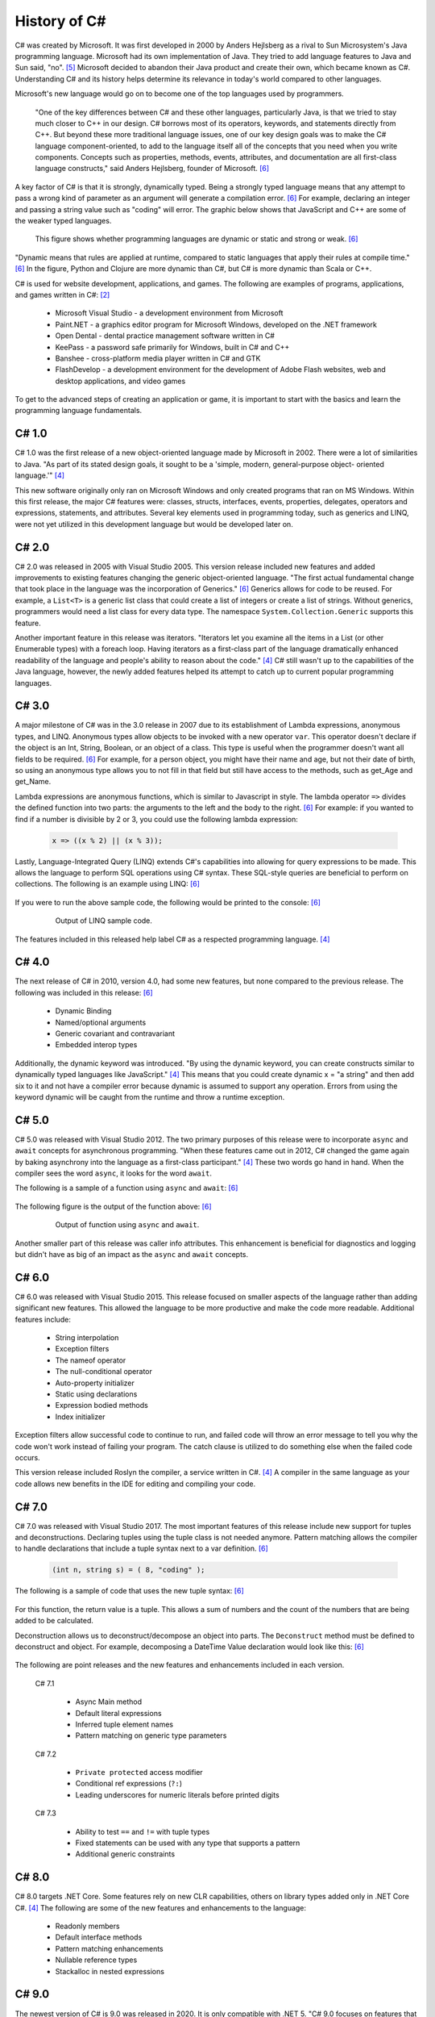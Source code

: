 History of C#
=============

C# was created by Microsoft. It was first developed in 2000 by Anders Hejlsberg
as a rival to Sun Microsystem's Java programming language. Microsoft had its
own implementation of Java. They tried to add language features to Java and Sun
said, "no". [#f5]_ Microsoft decided to abandon their Java product and create
their own, which became known as C#. Understanding C# and its history helps
determine its relevance in today's world compared to other languages.

Microsoft's new language would go on to become one of the top languages used
by programmers.

    "One of the key differences between C# and these other languages,
    particularly Java, is that we tried to stay much closer to C++ in our
    design. C# borrows most of its operators, keywords, and statements directly
    from C++. But beyond these more traditional language issues, one of our key
    design goals was to make the C# language component-oriented, to add to the
    language itself all of the concepts that you need when you write components.
    Concepts such as properties, methods, events, attributes, and documentation
    are all first-class language constructs," said Anders Hejlsberg, founder
    of Microsoft. [#f6]_

A key factor of C# is that it is strongly, dynamically typed. Being a strongly
typed language means that any attempt to pass a wrong kind of parameter as an
argument will generate a compilation error. [#f6]_ For example, declaring an
integer and passing a string value such as "coding" will error. The graphic
below shows that JavaScript and C++ are some of the weaker typed
languages.

  .. figure:: dynamicStrong.png
    :width: 75%
    :align: center

    This figure shows whether programming languages are dynamic or static and
    strong or weak. [#f6]_

"Dynamic means that rules are applied at runtime, compared to static languages
that apply their rules at compile time." [#f6]_ In the figure, Python and Clojure
are more dynamic than C#, but C# is more dynamic than Scala or C++.

C# is used for website development, applications, and games. The following are
examples of programs, applications, and games written in C#: [#f2]_

    * Microsoft Visual Studio - a development environment from Microsoft
    * Paint.NET - a graphics editor program for Microsoft Windows, developed
      on the .NET framework
    * Open Dental - dental practice management software written in C#
    * KeePass - a password safe primarily for Windows, built in C# and C++
    * Banshee - cross-platform media player written in C# and GTK
    * FlashDevelop - a development environment for the development of Adobe
      Flash websites, web and desktop applications, and video games

To get to the advanced steps of creating an application or game, it is
important to start with the basics and learn the programming language
fundamentals.

C# 1.0
""""""

C# 1.0 was the first release of a new object-oriented language made by
Microsoft in 2002. There were a lot of similarities to Java. "As part of its
stated design goals, it sought to be a 'simple, modern, general-purpose object-
oriented language.'" [#f4]_

This new software originally only ran on Microsoft Windows and only created
programs that ran on MS Windows. Within this first release, the major C#
features were: classes, structs, interfaces, events, properties, delegates,
operators and expressions, statements, and attributes. Several key elements
used in programming today, such as generics and LINQ, were not yet utilized
in this development language but would be developed later on.

C# 2.0
""""""

C# 2.0 was released in 2005 with Visual Studio 2005. This version release
included new features and added improvements to existing features changing the
generic object-oriented language. "The first actual fundamental change that
took place in the language was the incorporation of Generics." [#f6]_ Generics
allows for code to be reused. For example, a ``List<T>`` is a generic
list class that could create a list of integers or create a list of strings.
Without generics, programmers would need a list class for every data type. The
namespace ``System.Collection.Generic`` supports this feature.

Another important feature in this release was iterators. "Iterators let you
examine all the items in a List \(or other Enumerable types\) with a foreach
loop. Having iterators as a first-class part of the language dramatically
enhanced readability of the language and people's ability to reason about the
code." [#f4]_ C# still wasn't up to the capabilities of the Java language,
however, the newly added features helped its attempt to catch up to current
popular programming languages.

C# 3.0
""""""

A major milestone of C# was in the 3.0 release in 2007 due to its establishment
of Lambda expressions, anonymous types, and LINQ. Anonymous types allow objects
to be invoked with a new operator ``var``. This operator doesn't declare if the
object is an Int, String, Boolean, or an object of a class. This type is useful
when the programmer doesn't want all fields to be required. [#f6]_ For example,
for a person object, you might have their name and age, but not their date of
birth, so using an anonymous type allows you to not fill in that field but
still have access to the methods, such as get_Age and get_Name.

Lambda expressions are anonymous functions, which is similar to Javascript in
style. The lambda operator ``=>`` divides the defined function into two parts:
the arguments to the left and the body to the right. [#f6]_ For example: if you
wanted to find if a number is divisible by 2 or 3, you could use the following
lambda expression:

  .. code-block:: c#

    x => ((x % 2) || (x % 3));

  ..

Lastly, Language-Integrated Query (LINQ) extends C#'s capabilities into
allowing for query expressions to be made. This allows the language to perform
SQL operations using C# syntax. These SQL-style queries are beneficial to
perform on collections. The following is an example using LINQ: [#f6]_

  .. code-block:: c#
     :linenos:

      // generate a few numbers
      var numbers = Enumerable.Range(50, 200);
      // use of LINQ to filter
      var selected = from n in numbers
        where n % 3 == 0 && n % 7 == 0
        select n;
      Console.WriteLine("Numbers divisible by 3 and 7 \n\r");
      // Now we use a lambda (Action) to print out results
      selected.ToList().ForEach(n => Console.WriteLine("Selected: {0} ", n));

If you were to run the above sample code, the following would be printed to the
console: [#f6]_

  .. figure:: linq_output.png
    :width: 300

    Output of LINQ sample code.

The features included in this released help label C# as a respected programming
language. [#f4]_

C# 4.0
""""""

The next release of C# in 2010, version 4.0, had some new features, but none
compared to the previous release. The following was included in this release: [#f6]_

 * Dynamic Binding
 * Named/optional arguments
 * Generic covariant and contravariant
 * Embedded interop types

Additionally, the dynamic keyword was introduced. "By using the dynamic keyword,
you can create constructs similar to dynamically typed languages like
JavaScript." [#f4]_  This means that you could create dynamic x = "a string" and
then add six to it and not have a compiler error because dynamic is assumed to
support any operation. Errors from using the keyword dynamic will be caught from
the runtime and throw a runtime exception.

C# 5.0
""""""

C# 5.0 was released with Visual Studio 2012. The two primary purposes of this
release were to incorporate ``async`` and ``await`` concepts for asynchronous
programming. "When these features came out in 2012, C# changed the game again
by baking asynchrony into the language as a first-class participant." [#f4]_
These two words go hand in hand. When the compiler sees the word ``async``, it
looks for the word ``await``.

The following is a sample of a function using ``async`` and ``await``: [#f6]_

  .. code-block:: c#
    :linenos:
    :emphasize-lines: 9, 12

      static void Main(string[] args)
      {
        Console.WriteLine("SlowMethod started at...{0}",
          DateTime.Now.ToLongTimeString());
        SlowMethod();
        Console.WriteLine("Awaiting for SlowMethod...");
        Console.ReadLine();
      }
      static async Task SlowMethod()
      {
        // Simulation of slow method "Sleeping" the thread for 3 secs.
        await Task.Run(new Action(() => System.Threading.Thread.Sleep(3000)));
        Console.WriteLine("Finished at: {0}",
          DateTime.Now.ToLongTimeString());
        return;
      }

The following figure is the output of the function above: [#f6]_

  .. figure:: awaitOutput.png
    :width: 75%

    Output of function using ``async`` and ``await``.

Another smaller part of this release was caller info attributes. This
enhancement is beneficial for diagnostics and logging but didn't have as big
of an impact as the ``async`` and ``await`` concepts.

C# 6.0
""""""

C# 6.0 was released with Visual Studio 2015. This release focused on smaller
aspects of the language rather than adding significant new features. This
allowed the language to be more productive and make the code more readable.
Additional features include:

  * String interpolation
  * Exception filters
  * The nameof operator
  * The null-conditional operator
  * Auto-property initializer
  * Static using declarations
  * Expression bodied methods
  * Index initializer

Exception filters allow successful code to continue to run, and failed code
will throw an error message to tell you why the code won't work instead of
failing your program. The catch clause is utilized to do something else
when the failed code occurs.

This version release included Roslyn the compiler, a service written in C#. [#f4]_
A compiler in the same language as your code allows new benefits
in the IDE for editing and compiling your code.

C# 7.0
""""""

C# 7.0 was released with Visual Studio 2017. The most important features of
this release include new support for tuples and deconstructions. Declaring tuples
using the tuple class is not needed anymore. Pattern matching allows the
compiler to handle declarations that include a tuple syntax next to a var
definition. [#f6]_

  .. code-block:: c#

    (int n, string s) = ( 8, "coding" );

The following is a sample of code that uses the new tuple syntax: [#f6]_

  .. code-block:: c#
    :linenos:

      static (int sum, int count) ProcessArray(List numbers)
      {
        var result = (sum:0 , count:0);
        numbers.ForEach(n =>
        {
          result.count++;
          result.sum += n;
        });
        return result;
      }

For this function, the return value is a tuple. This allows a sum of numbers
and the count of the numbers that are being added to be calculated.

Deconstruction allows us to deconstruct/decompose an object into parts. The
``Deconstruct`` method must be defined to deconstruct and object. For example,
decomposing a DateTime Value declaration would look like this: [#f6]_

  .. code-block:: c#
    :linenos:

      static void Deconstruct(this DateTime dt, out int hour, out int minute, out int second)
      {
        hour = dt.Hour;
        minute = dt.Minute;
        second = dt.Second;
      }

The following are point releases and the new features and enhancements
included in each version.

  C# 7.1

    * Async Main method
    * Default literal expressions
    * Inferred tuple element names
    * Pattern matching on generic type parameters

  C# 7.2

    * ``Private protected`` access modifier
    * Conditional ref expressions (``?:``)
    * Leading underscores for numeric literals before printed digits

  C# 7.3

    * Ability to test ``==`` and ``!=`` with tuple types
    * Fixed statements can be used with any type that supports a pattern
    * Additional generic constraints

C# 8.0
""""""

C# 8.0 targets .NET Core. Some features rely on new CLR capabilities, others on
library types added only in .NET Core C#. [#f4]_ The following are some of
the new features and enhancements to the language:

  * Readonly members
  * Default interface methods
  * Pattern matching enhancements
  * Nullable reference types
  * Stackalloc in nested expressions

C# 9.0
""""""

The newest version of C# is 9.0 was released in 2020. It is only compatible with
.NET 5. "C# 9.0 focuses on features that support native cloud applications,
modern software engineering practices, and more concise readable code. The
biggest new features within this release are:

  * Top-level statements
  * Record types
  * Init-only setters
  * Enhancements to pattern matching
  * Function pointers

Top-level Statements
~~~~~~~~~~~~~~~~~~~~

Top-level statements were included in this release to reduce irrelevant code.
The previous version of a simple "Hello world!" program would be the following: [#f8]_

  .. code-block:: c#
    :linenos:

      using System;
      namespace HelloWorld
      {
        class Program
        {
          static void Main(string[] args)
          {
            Console.WriteLine("Hello World!");
          }
        }
      }

With the new release, the above code would be simplified to the following:

  .. code-block:: c#

    using System;
    Console.WriteLine("Hello World!");

Only code that performs that action required is necessary with the new top-level
statements. These replace the ``Main`` function in programs. There can only be
one top-level function within the program, like the ``Main`` function. If two
statements are included, the compiler will send an error.

Record Types
~~~~~~~~~~~~

Records provide a type declaration for an immutable reference type that uses
value semantics for equality. [#f8]_ Value semantics are a variable that
contains an instance of the type. The following is an example using record types:

  .. code-block:: c#
    :linenos:
    :emphasize-lines: 5

       public record Bank
       {
         public int AccountNum {get; init; }
         public string AccountName {get; init;}
         public Person(int num, string name) => (num, name) = (AccountNum, AccountNum);
       }

In this example, a Book type is created with two read-only properties
``AccountNum`` and ``AccountName``. The properties cannot be modified once it is
created which makes it immutable. To update a record, an existing object can be
copied, and a new object can be created. Record supporting inheritance is shown
by the following code:

  .. code-block:: c#
    :linenos:
    :emphasize-lines: 1,4,5

      public record SavingsAccount : Account
      {
        public int InterestRate { get; init}
        public SavingsAccount(int num, string name, int interest) : base
          (num, name) => InterestRate = interest;
      }

When a record type is defined, the compiler incorporates several other
methods: [#f8]_

  * Methods for value-based equality comparisons
  * Override for ``GetHashCode``
  * ``Copy`` and ``Clone`` members
  * ``PrintMembers`` and ``ToString``
  * ``Deconstruct`` method

With record notion, objects are more like values, and classes are enhanced to
have value-like behavior rather than encapsulated identified entity. [#f9]_
Expressing record objects that are strings is easier. A record with a
string type can be expressed using the following code to print out all its
attributes.

  .. code-block:: c#

    Console.WriteLine(person);

Init-only Setters
~~~~~~~~~~~~~~~~~

C# 9.0 allows you to create ``init`` accessors instead of ``set`` accessors.
This is like records where once it is set, the properties are read-only.

The following is sample code using ``init`` accessors: [#f8]_

  .. code-block:: c#
    :linenos:
    :emphasize-lines: 3,4

      public struct Point
      {
        public double X {get; init;}
        public double Y {get; init;}
        public double Distance => Math.Sqrt(X * X + Y * Y);
      }

This example code can be initialized, but then cannot be modified until the
program has been run and completed.

  .. code-block:: c#
    :linenos:

      var pt = new Point { X = 3, Y = 4};
      // pt.X = 7; this would fail
      Console.WriteLine(pt.Distance);


Comparing C# to Other Languages
"""""""""""""""""""""""""""""""

C# was developed based with similar characteristics to Java in its first
release. Consider the following "Hello world!" examples to see how the current
version of C# compares to other coding languages.

C# 9.0
~~~~~~

  .. code-block:: C#
    :linenos:

    using System;
    Console.WriteLine("Hello World!");

Java
~~~~

  .. code-block:: java
    :linenos:

      class HelloWorld {
        public static void main(String[] args) {
          System.out.println("Hello, World!");
        }
      }

Python
~~~~~~

  .. code-block:: python
    :linenos:

      print("Hello, World!)

C
~
  .. code-block:: c
    :linenos:

      #include <stdio.h>
      int main() {
        // printf() displays the string inside quotation
        printf("Hello, World!");
        return 0;
      }

C++
~~~
  .. code-block:: c
    :linenos:

      #include <iostream>

      int main()
      {
        std::cout << "Hello World!";
        return 0;
      }

Modern C#
"""""""""

C# is one of the top programming languages in the world today. As of 2017, 31%
of all developers were using C# regularly, [#f2]_ and it is ranked 5th on the
Tiobe index behind C, Java, Python, and C++. [#f1]_

StackOverflow, a popular website for coding help, was built in C#. It also marks
C# as #4 in top tags and has over 1,466,151 questions asked. [#f7]_ Other
companies that use C# include: [#f3]_

    * JPMorgan Chase
    * FM Global
    * Salesforce
    * MUFG
    * Fiserv

Being one of the top languages, there are also thousands of job applications
that include the C# keyword in their job description on LinkedIn.

  .. figure:: jobSearchResults.png
    :width: 75%

    Figure taken from LinkedIn search results.
  ..

The possibilities of C# are endless. The language will continue to evolve as the
years go on and remain prevalent in the coding world. Whether looking to
learn a new coding language or looking for a new job, C# shows opportunities
for people who are interested.



.. [#f1] C# Programming Language. TIOBE - The Software Quality Company.
         https://www.tiobe.com/tiobe-index/csharp/
.. [#f2] Everything you need to know about C#. Pluralsight.
         https://www.pluralsight.com/blog/software-development/everything-you-need-to-know-about-c-
.. [#f3] HG Insights (2021, March 2). Companies Using C#, Market Share,
         Customers and Competitors. https://discovery.hgdata.com/product/c-sharp
.. [#f4] Microsoft Contributors (2020, April 8). The History of C#. Microsoft.
         https://docs.microsoft.com/en-us/dotnet/csharp/whats-new/csharp-version-history
.. [#f5] Mkhitaryan, Armina. (2017, October 13). Why is C# Among The Most
         Popular Programming Languages in The World? Medium.
.. [#f6] Posadas, Marino (2016). Mastering C# and .NET Framework. Packt
         Publishing.
.. [#f7] Tags. (n.d.). Stack Overflow. https://stackoverflow.com/tags
.. [#f8] Wagner, Bill (2020). Introducing C# 9.0. CODE Focus Magazine.
            https://www.codemag.com/Article/2010032/Introducing-C
.. [#f9] dotNET. (2020, November 12). What’s New in C#?
        https://www.youtube.com/watch?v=x3kWzPKoRXc&list=PLdo4fOcmZ0oVWop1HEOml\
        2OdqbDs6IlcI&index=6

